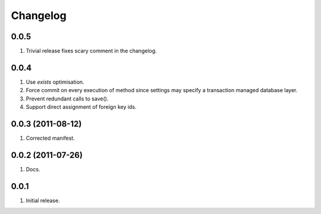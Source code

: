 Changelog
=========

0.0.5
-----
#. Trivial release fixes scary comment in the changelog.

0.0.4
-----
#. Use `exists` optimisation.
#. Force commit on every execution of method since settings may specify a transaction managed database layer.
#. Prevent redundant calls to save().
#. Support direct assignment of foreign key ids.


0.0.3 (2011-08-12)
------------------
#. Corrected manifest.

0.0.2 (2011-07-26)
------------------
#. Docs.

0.0.1
-----
#. Initial release.

